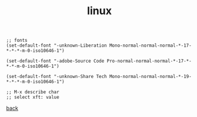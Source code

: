 #+title: linux
#+options: ^:nil num:nil author:nil email:nil creator:nil timestamp:nil toc:nil
#+options: html-postamble:nil
#+html_head: <link rel="stylesheet" type="text/css" href="../style.css"/>

#+BEGIN_SRC elisp  
  ;; fonts  
  (set-default-font "-unknown-Liberation Mono-normal-normal-normal-*-17-*-*-*-m-0-iso10646-1")

  (set-default-font "-adobe-Source Code Pro-normal-normal-normal-*-17-*-*-*-m-0-iso10646-1")

  (set-default-font "-unknown-Share Tech Mono-normal-normal-normal-*-19-*-*-*-m-0-iso10646-1")

  ;; M-x describe char
  ;; select xft: value
#+END_SRC

[[../setup.html][back]]
